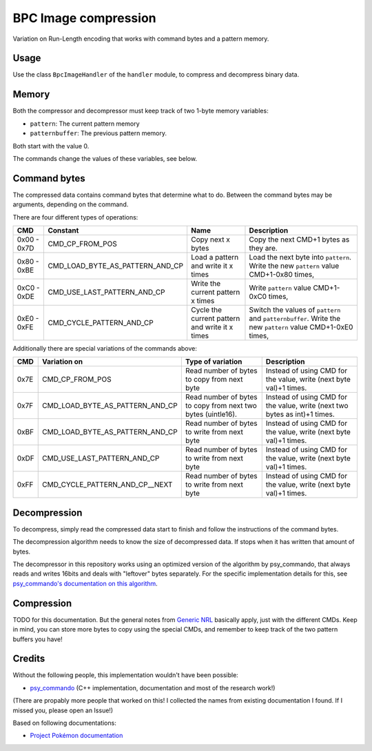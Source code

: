 BPC Image compression
=====================
Variation on Run-Length encoding that works with command bytes and a pattern memory.

Usage
-----
Use the class ``BpcImageHandler`` of the ``handler`` module, to compress and decompress binary data.

Memory
------
Both the compressor and decompressor must keep track of two 1-byte memory variables:

- ``pattern``: The current pattern memory
- ``patternbuffer``: The previous pattern memory.

Both start with the value 0.

The commands change the values of these variables, see below.

Command bytes
-------------
The compressed data contains command bytes that determine what to do. Between the command
bytes may be arguments, depending on the command.

There are four different types of operations:

+---------------+----------------------------------------+----------------------------------------------------------+-------------------------------------------------------------+
| CMD           | Constant                               | Name                                                     | Description                                                 |
+===============+========================================+==========================================================+=============================================================+
| 0x00 - 0x7D   | CMD_CP_FROM_POS                        | Copy next x bytes                                        | Copy the next CMD+1 bytes as they are.                      |
+---------------+----------------------------------------+----------------------------------------------------------+--------------------------+----------------------------------+
| 0x80 - 0xBE   | CMD_LOAD_BYTE_AS_PATTERN_AND_CP        | Load a pattern and write it x times                      | Load the next byte into ``pattern``.                        |
|               |                                        |                                                          | Write the new ``pattern`` value CMD+1-0x80 times,           |
+---------------+----------------------------------------+----------------------------------------------------------+--------------------------+----------------------------------+
| 0xC0 - 0xDE   | CMD_USE_LAST_PATTERN_AND_CP            | Write the current pattern x times                        | Write ``pattern`` value CMD+1-0xC0 times,                   |
+---------------+----------------------------------------+----------------------------------------------------------+--------------------------+----------------------------------+
| 0xE0 - 0xFE   | CMD_CYCLE_PATTERN_AND_CP               | Cycle the current pattern and write it x times           | Switch the values of ``pattern`` and ``patternbuffer``.     |
|               |                                        |                                                          | Write the new ``pattern`` value CMD+1-0xE0 times,           |
+---------------+----------------------------------------+----------------------------------------------------------+--------------------------+----------------------------------+

Additionally there are special variations of the commands above:

+---------------+----------------------------------------+----------------------------------------------------------+-------------------------------------------------------------+
| CMD           | Variation on                           | Type of variation                                        | Description                                                 |
+===============+========================================+==========================================================+=============================================================+
| 0x7E          | CMD_CP_FROM_POS                        | Read number of bytes to copy from next byte              | Instead of using CMD for the value, write (next byte val)+1 |
|               |                                        |                                                          | times.                                                      |
+---------------+----------------------------------------+----------------------------------------------------------+--------------------------+----------------------------------+
| 0x7F          | CMD_LOAD_BYTE_AS_PATTERN_AND_CP        | Read number of bytes to copy from next two bytes         | Instead of using CMD for the value, write (next two bytes   |
|               |                                        | (uintle16).                                              | as int)+1 times.                                            |
+---------------+----------------------------------------+----------------------------------------------------------+--------------------------+----------------------------------+
| 0xBF          | CMD_LOAD_BYTE_AS_PATTERN_AND_CP        | Read number of bytes to write from next byte             | Instead of using CMD for the value, write (next byte val)+1 |
|               |                                        |                                                          | times.                                                      |
+---------------+----------------------------------------+----------------------------------------------------------+--------------------------+----------------------------------+
| 0xDF          | CMD_USE_LAST_PATTERN_AND_CP            | Read number of bytes to write from next byte             | Instead of using CMD for the value, write (next byte val)+1 |
|               |                                        |                                                          | times.                                                      |
+---------------+----------------------------------------+----------------------------------------------------------+--------------------------+----------------------------------+
| 0xFF          | CMD_CYCLE_PATTERN_AND_CP__NEXT         | Read number of bytes to write from next byte             | Instead of using CMD for the value, write (next byte val)+1 |
|               |                                        |                                                          | times.                                                      |
+---------------+----------------------------------------+----------------------------------------------------------+--------------------------+----------------------------------+

Decompression
-------------
To decompress, simply read the compressed data start to finish  and follow the instructions of the command bytes.

The decompression algorithm needs to know the size of decompressed data. If stops when it has written that amount
of bytes.

The decompressor in this repository works using an optimized version of the algorithm
by psy_commando, that always reads and writes 16bits and deals with "leftover" bytes
separately. For the specific implementation details for this, see
`psy_commando's documentation on this algorithm`_.

.. _psy_commando's documentation on this algorithm: https://www.dropbox.com/sh/8on92uax2mf79gv/AADCmlKOD9oC_NhHnRXVdmMSa?dl=0&preview=BMA-BPL-BPC-BPA.txt

Compression
-----------
TODO for this documentation. But the general notes from `Generic NRL`_ basically apply, just with the different CMDs.
Keep in mind, you can store more bytes to copy using the special CMDs, and remember to keep track of the two pattern buffers you have!

Credits
-------
Without the following people, this implementation wouldn't have been possible:


- psy_commando_ (C++ implementation, documentation and most of the research work!)

(There are propably more people that worked on this! I collected the names from existing documentation I found.
If I missed you, please open an Issue!)

Based on following documentations:

- `Project Pokémon documentation`_


.. Links:

.. _Project Pokémon documentation:  https://projectpokemon.org/docs/mystery-dungeon-nds/nrl-compression-r112/

.. _psy_commando:                   https://github.com/PsyCommando/

.. _Generic NRL:                    https://github.com/SkyTemple/skytemple-files/blob/master/skytemple_files/compression/generic_nrl
